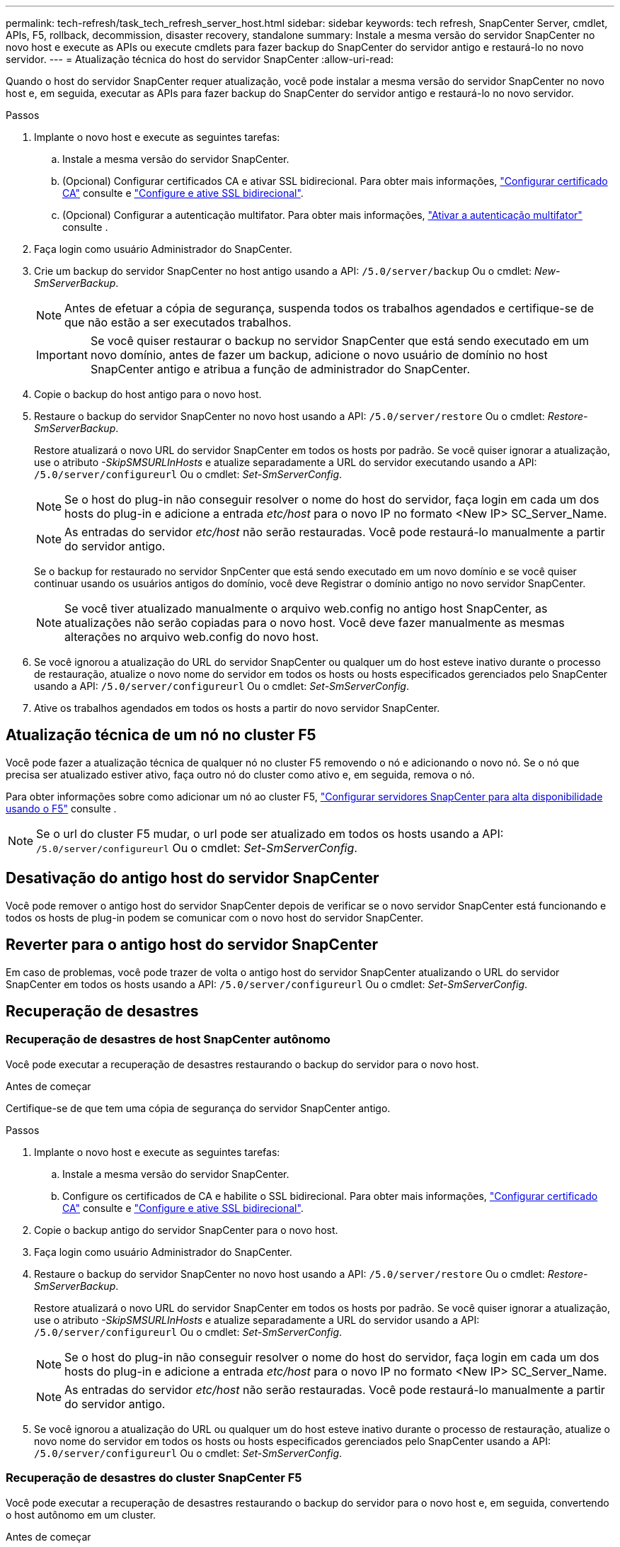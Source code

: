 ---
permalink: tech-refresh/task_tech_refresh_server_host.html 
sidebar: sidebar 
keywords: tech refresh, SnapCenter Server, cmdlet, APIs, F5, rollback, decommission, disaster recovery, standalone 
summary: Instale a mesma versão do servidor SnapCenter no novo host e execute as APIs ou execute cmdlets para fazer backup do SnapCenter do servidor antigo e restaurá-lo no novo servidor. 
---
= Atualização técnica do host do servidor SnapCenter
:allow-uri-read: 


[role="lead"]
Quando o host do servidor SnapCenter requer atualização, você pode instalar a mesma versão do servidor SnapCenter no novo host e, em seguida, executar as APIs para fazer backup do SnapCenter do servidor antigo e restaurá-lo no novo servidor.

.Passos
. Implante o novo host e execute as seguintes tarefas:
+
.. Instale a mesma versão do servidor SnapCenter.
.. (Opcional) Configurar certificados CA e ativar SSL bidirecional. Para obter mais informações, https://docs.netapp.com/us-en/snapcenter/install/reference_generate_CA_certificate_CSR_file.html["Configurar certificado CA"] consulte e https://docs.netapp.com/us-en/snapcenter/install/task_configure_two_way_ssl.html["Configure e ative SSL bidirecional"].
.. (Opcional) Configurar a autenticação multifator. Para obter mais informações, https://docs.netapp.com/us-en/snapcenter/install/enable_multifactor_authentication.html["Ativar a autenticação multifator"] consulte .


. Faça login como usuário Administrador do SnapCenter.
. Crie um backup do servidor SnapCenter no host antigo usando a API: `/5.0/server/backup` Ou o cmdlet: _New-SmServerBackup_.
+

NOTE: Antes de efetuar a cópia de segurança, suspenda todos os trabalhos agendados e certifique-se de que não estão a ser executados trabalhos.

+

IMPORTANT: Se você quiser restaurar o backup no servidor SnapCenter que está sendo executado em um novo domínio, antes de fazer um backup, adicione o novo usuário de domínio no host SnapCenter antigo e atribua a função de administrador do SnapCenter.

. Copie o backup do host antigo para o novo host.
. Restaure o backup do servidor SnapCenter no novo host usando a API: `/5.0/server/restore` Ou o cmdlet: _Restore-SmServerBackup_.
+
Restore atualizará o novo URL do servidor SnapCenter em todos os hosts por padrão. Se você quiser ignorar a atualização, use o atributo _-SkipSMSURLInHosts_ e atualize separadamente a URL do servidor executando usando a API: `/5.0/server/configureurl` Ou o cmdlet: _Set-SmServerConfig_.

+

NOTE: Se o host do plug-in não conseguir resolver o nome do host do servidor, faça login em cada um dos hosts do plug-in e adicione a entrada _etc/host_ para o novo IP no formato <New IP> SC_Server_Name.

+

NOTE: As entradas do servidor _etc/host_ não serão restauradas. Você pode restaurá-lo manualmente a partir do servidor antigo.

+
Se o backup for restaurado no servidor SnpCenter que está sendo executado em um novo domínio e se você quiser continuar usando os usuários antigos do domínio, você deve Registrar o domínio antigo no novo servidor SnapCenter.

+

NOTE: Se você tiver atualizado manualmente o arquivo web.config no antigo host SnapCenter, as atualizações não serão copiadas para o novo host. Você deve fazer manualmente as mesmas alterações no arquivo web.config do novo host.

. Se você ignorou a atualização do URL do servidor SnapCenter ou qualquer um do host esteve inativo durante o processo de restauração, atualize o novo nome do servidor em todos os hosts ou hosts especificados gerenciados pelo SnapCenter usando a API: `/5.0/server/configureurl` Ou o cmdlet: _Set-SmServerConfig_.
. Ative os trabalhos agendados em todos os hosts a partir do novo servidor SnapCenter.




== Atualização técnica de um nó no cluster F5

Você pode fazer a atualização técnica de qualquer nó no cluster F5 removendo o nó e adicionando o novo nó. Se o nó que precisa ser atualizado estiver ativo, faça outro nó do cluster como ativo e, em seguida, remova o nó.

Para obter informações sobre como adicionar um nó ao cluster F5, https://docs.netapp.com/us-en/snapcenter/install/concept_configure_snapcenter_servers_for_high_availabiity_using_f5.html["Configurar servidores SnapCenter para alta disponibilidade usando o F5"] consulte .


NOTE: Se o url do cluster F5 mudar, o url pode ser atualizado em todos os hosts usando a API: `/5.0/server/configureurl` Ou o cmdlet: _Set-SmServerConfig_.



== Desativação do antigo host do servidor SnapCenter

Você pode remover o antigo host do servidor SnapCenter depois de verificar se o novo servidor SnapCenter está funcionando e todos os hosts de plug-in podem se comunicar com o novo host do servidor SnapCenter.



== Reverter para o antigo host do servidor SnapCenter

Em caso de problemas, você pode trazer de volta o antigo host do servidor SnapCenter atualizando o URL do servidor SnapCenter em todos os hosts usando a API: `/5.0/server/configureurl` Ou o cmdlet: _Set-SmServerConfig_.



== Recuperação de desastres



=== Recuperação de desastres de host SnapCenter autônomo

Você pode executar a recuperação de desastres restaurando o backup do servidor para o novo host.

.Antes de começar
Certifique-se de que tem uma cópia de segurança do servidor SnapCenter antigo.

.Passos
. Implante o novo host e execute as seguintes tarefas:
+
.. Instale a mesma versão do servidor SnapCenter.
.. Configure os certificados de CA e habilite o SSL bidirecional. Para obter mais informações, https://docs.netapp.com/us-en/snapcenter/install/reference_generate_CA_certificate_CSR_file.html["Configurar certificado CA"] consulte e https://docs.netapp.com/us-en/snapcenter/install/task_configure_two_way_ssl.html["Configure e ative SSL bidirecional"].


. Copie o backup antigo do servidor SnapCenter para o novo host.
. Faça login como usuário Administrador do SnapCenter.
. Restaure o backup do servidor SnapCenter no novo host usando a API: `/5.0/server/restore` Ou o cmdlet: _Restore-SmServerBackup_.
+
Restore atualizará o novo URL do servidor SnapCenter em todos os hosts por padrão. Se você quiser ignorar a atualização, use o atributo _-SkipSMSURLInHosts_ e atualize separadamente a URL do servidor usando a API: `/5.0/server/configureurl` Ou o cmdlet: _Set-SmServerConfig_.

+

NOTE: Se o host do plug-in não conseguir resolver o nome do host do servidor, faça login em cada um dos hosts do plug-in e adicione a entrada _etc/host_ para o novo IP no formato <New IP> SC_Server_Name.

+

NOTE: As entradas do servidor _etc/host_ não serão restauradas. Você pode restaurá-lo manualmente a partir do servidor antigo.

. Se você ignorou a atualização do URL ou qualquer um do host esteve inativo durante o processo de restauração, atualize o novo nome do servidor em todos os hosts ou hosts especificados gerenciados pelo SnapCenter usando a API: `/5.0/server/configureurl` Ou o cmdlet: _Set-SmServerConfig_.




=== Recuperação de desastres do cluster SnapCenter F5

Você pode executar a recuperação de desastres restaurando o backup do servidor para o novo host e, em seguida, convertendo o host autônomo em um cluster.

.Antes de começar
Certifique-se de que tem uma cópia de segurança do servidor SnapCenter antigo.

.Passos
. Implante o novo host e execute as seguintes tarefas:
+
.. Instale a mesma versão do servidor SnapCenter.
.. Configure os certificados de CA e habilite o SSL bidirecional. Para obter mais informações, https://docs.netapp.com/us-en/snapcenter/install/reference_generate_CA_certificate_CSR_file.html["Configurar certificado CA"] consulte e https://docs.netapp.com/us-en/snapcenter/install/task_configure_two_way_ssl.html["Configure e ative SSL bidirecional"].


. Copie o backup antigo do servidor SnapCenter para o novo host.
. Faça login como usuário Administrador do SnapCenter.
. Restaure o backup do servidor SnapCenter no novo host usando a API: `/5.0/server/restore` Ou o cmdlet: _Restore-SmServerBackup_.
+
Restore atualizará o novo URL do servidor SnapCenter em todos os hosts por padrão. Se você quiser ignorar a atualização, use o atributo _-SkipSMSURLInHosts_ e atualize separadamente a URL do servidor usando a API: `/5.0/server/configureurl` Ou o cmdlet: _Set-SmServerConfig_.

+

NOTE: Se o host do plug-in não conseguir resolver o nome do host do servidor, faça login em cada um dos hosts do plug-in e adicione a entrada _etc/host_ para o novo IP no formato <New IP> SC_Server_Name.

+

NOTE: As entradas do servidor _etc/host_ não serão restauradas. Você pode restaurá-lo manualmente a partir do servidor antigo.

. Se você ignorou a atualização do URL ou qualquer um do host esteve inativo durante o processo de restauração, atualize o novo nome do servidor em todos os hosts ou hosts especificados gerenciados pelo SnapCenter usando a API: `/5.0/server/configureurl` Ou o cmdlet: _Set-SmServerConfig_.
. Converta o host autônomo para o cluster F5.
+
Para obter informações sobre como configurar o F5, https://docs.netapp.com/us-en/snapcenter/install/concept_configure_snapcenter_servers_for_high_availabiity_using_f5.html["Configurar servidores SnapCenter para alta disponibilidade usando o F5"] consulte .



.Informações relacionadas
Para obter informações sobre as APIs, você precisa acessar a página Swagger. link:https://docs.netapp.com/us-en/snapcenter/sc-automation/task_how%20to_access_rest_apis_using_the_swagger_api_web_page.html["Como acessar APIs REST usando a página da Web da API Swagger"]Consulte .

As informações sobre os parâmetros que podem ser usados com o cmdlet e suas descrições podem ser obtidas executando _get-Help command_name_. Alternativamente, você também pode consultar o https://docs.netapp.com/us-en/snapcenter-cmdlets-50/index.html["Guia de referência de cmdlet do software SnapCenter"^].
